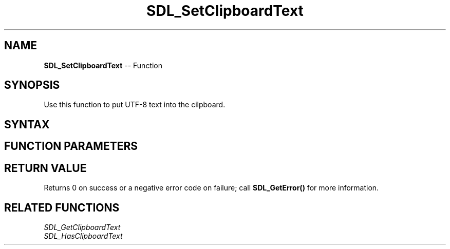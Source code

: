 .TH SDL_SetClipboardText 3 "2018.10.07" "https://github.com/haxpor/sdl2-manpage" "SDL2"
.SH NAME
\fBSDL_SetClipboardText\fR -- Function

.SH SYNOPSIS
Use this function to put UTF-8 text into the cilpboard.

.SH SYNTAX
.TS
tab(:) allbox;
a.
T{
.nf
int SDL_SetClipboardText(const char*    text)
.fi
T}
.TE

.SH FUNCTION PARAMETERS
.TS
tab(:) allbox;
ab l.
text:T{
the text to store in the clipboard
T}
.TE

.SH RETURN VALUE
Returns 0 on success or a negative error code on failure; call \fBSDL_GetError()\fR for more information.

.SH RELATED FUNCTIONS
\fISDL_GetClipboardText\fR
.br
\fISDL_HasClipboardText\fR
